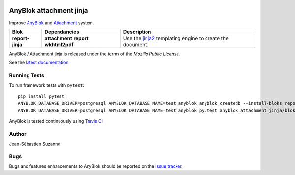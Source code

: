 .. This file is a part of the AnyBlok / Attachment / Jinja project
..
..    Copyright (C) 2018 Jean-Sebastien SUZANNE <jssuzanne@anybox.fr>
..
.. This Source Code Form is subject to the terms of the Mozilla Public License,
.. v. 2.0. If a copy of the MPL was not distributed with this file,You can
.. obtain one at http://mozilla.org/MPL/2.0/.

.. image:: https://img.shields.io/pypi/v/anyblok_attachment_jinja.svg
   :target: https://pypi.python.org/pypi/anyblok_attachment_jinja/
   :alt: Version status

.. image:: https://travis-ci.org/AnyBlok/anyblok_attachment_jinja.svg?branch=master
    :target: https://travis-ci.org/AnyBlok/anyblok_attachment_jinja
    :alt: Build status

.. image:: https://coveralls.io/repos/github/AnyBlok/anyblok_attachment_jinja/badge.svg?branch=master
    :target: https://coveralls.io/github/AnyBlok/anyblok_attachment_jinja?branch=master
    :alt: Coverage

.. image:: https://readthedocs.org/projects/anyblok-attachment-jinja/badge/?version=latest
    :alt: Documentation Status
    :scale: 100%
    :target: https://doc.anyblok-attachment-jinja.anyblok.org/?badge=latest

.. image:: https://badges.gitter.im/AnyBlok/community.svg
    :alt: gitter
    :target: https://gitter.im/AnyBlok/community?utm_source=badge&utm_medium=badge&utm_campaign=pr-badge

.. image:: https://img.shields.io/pypi/pyversions/anyblok_attachment_jinja.svg?longCache=True
    :alt: Python versions


AnyBlok attachment jinja
========================

Improve `AnyBlok <http://doc.anyblok.org>`_ and `Attachment <https://doc.anyblok-attachment.anyblok.org>`_
system.

+------------------+----------------+---------------------------------------------------------+
| Blok             | Dependancies   | Description                                             |
+==================+================+=========================================================+
| **report-jinja** | **attachment** | Use the `jinja2 <http://jinja.pocoo.org/docs/>`_        |
|                  | **report**     | templating engine to create the document.               |
|                  | **wkhtml2pdf** |                                                         |
+------------------+----------------+---------------------------------------------------------+

AnyBlok / Attachment jinja is released under the terms of the `Mozilla Public License`.

See the `latest documentation <http://doc.anyblok-attachment-jinja.anyblok.org/>`_

Running Tests
-------------

To run framework tests with ``pytest``::

    pip install pytest
    ANYBLOK_DATABASE_DRIVER=postgresql ANYBLOK_DATABASE_NAME=test_anyblok anyblok_createdb --install-bloks report-jinja
    ANYBLOK_DATABASE_DRIVER=postgresql ANYBLOK_DATABASE_NAME=test_anyblok py.test anyblok_attachment_jinja/bloks

AnyBlok is tested continuously using `Travis CI
<https://travis-ci.org/AnyBlok/anyblok_mixins>`_

Author
------

Jean-Sébastien Suzanne

Bugs
----

Bugs and features enhancements to AnyBlok should be reported on the `Issue
tracker <https://github.com/AnyBlok/anyblok_attachment_jinja/issues>`_.
